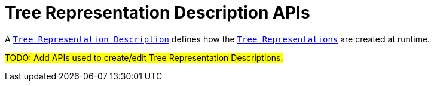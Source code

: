 = Tree Representation Description APIs

A `xref:maker-manual:studio-definition.adoc#_tree_description[Tree Representation Description]` defines how the `xref:user-manual:studio-runtime.adoc#_tree[Tree Representations]` are created at runtime.

#TODO: Add APIs used to create/edit Tree Representation Descriptions.#